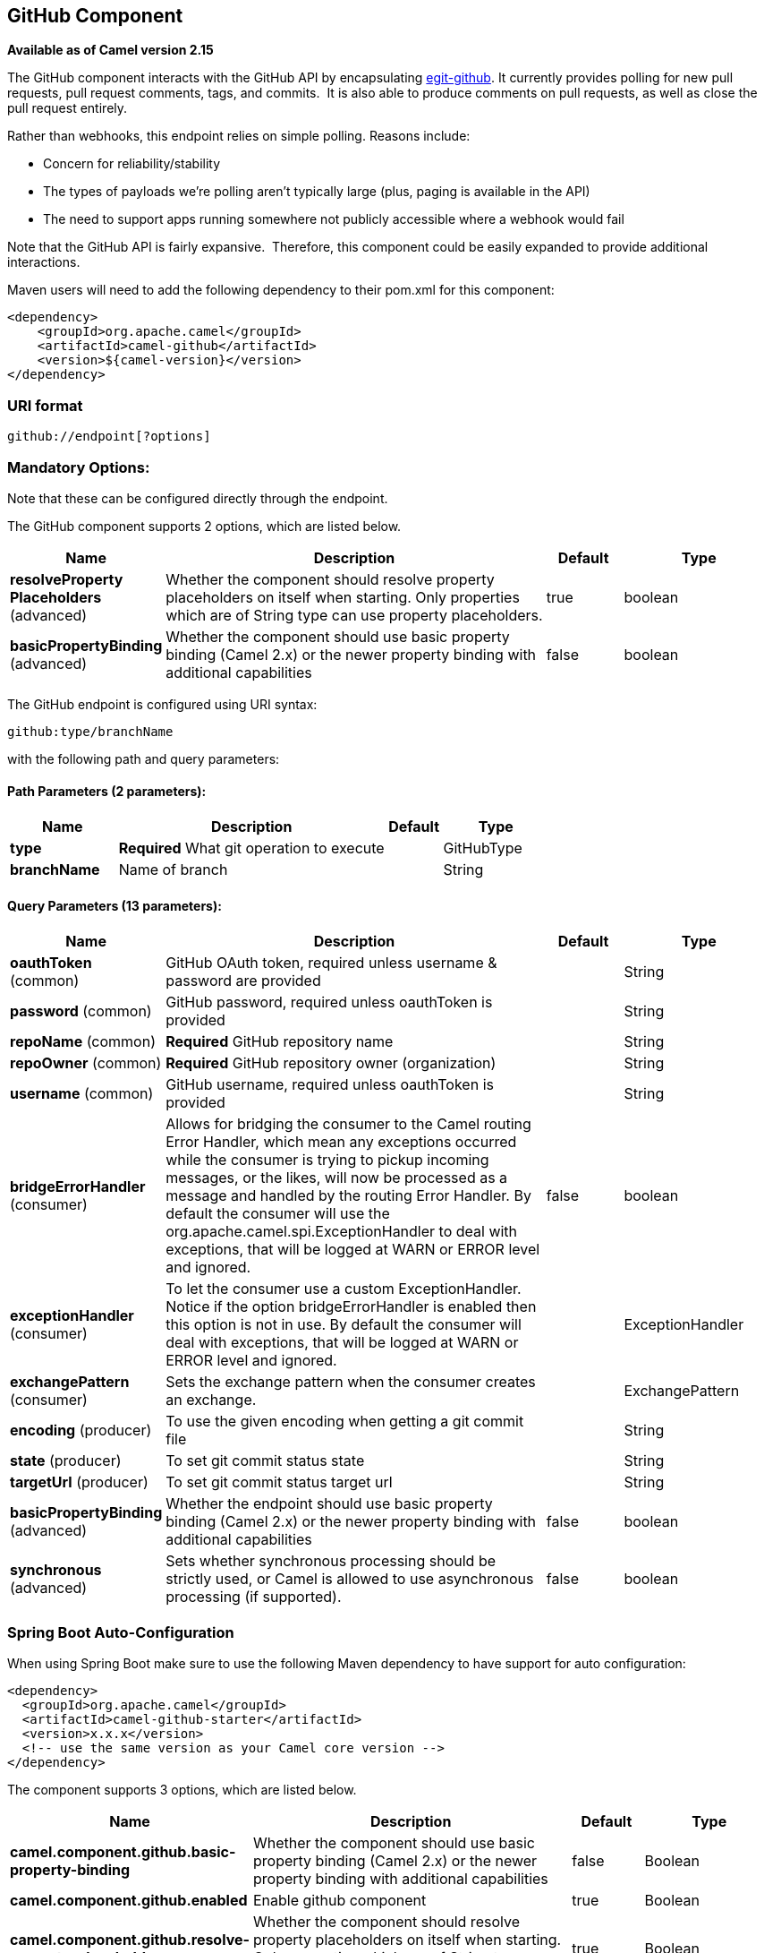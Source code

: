 [[github-component]]
== GitHub Component

*Available as of Camel version 2.15*

The GitHub component interacts with the GitHub API by
encapsulating http://org.eclipse.egit.github.core[egit-github]. It
currently provides polling for new pull requests, pull request comments,
tags, and commits.  It is also able to produce comments on pull
requests, as well as close the pull request entirely.

Rather than webhooks, this endpoint relies on simple polling. Reasons
include:

* Concern for reliability/stability
* The types of payloads we're polling aren't typically large (plus,
paging is available in the API)
* The need to support apps running somewhere not publicly accessible
where a webhook would fail

Note that the GitHub API is fairly expansive.  Therefore, this component
could be easily expanded to provide additional interactions.

Maven users will need to add the following dependency to their pom.xml
for this component:

[source,xml]
-----------------------------------------
<dependency>
    <groupId>org.apache.camel</groupId>
    <artifactId>camel-github</artifactId>
    <version>${camel-version}</version>
</dependency>
-----------------------------------------

### URI format

[source,text]
---------------------------
github://endpoint[?options]
---------------------------

### Mandatory Options:

Note that these can be configured directly through the endpoint.


// component options: START
The GitHub component supports 2 options, which are listed below.



[width="100%",cols="2,5,^1,2",options="header"]
|===
| Name | Description | Default | Type
| *resolveProperty Placeholders* (advanced) | Whether the component should resolve property placeholders on itself when starting. Only properties which are of String type can use property placeholders. | true | boolean
| *basicPropertyBinding* (advanced) | Whether the component should use basic property binding (Camel 2.x) or the newer property binding with additional capabilities | false | boolean
|===
// component options: END



// endpoint options: START
The GitHub endpoint is configured using URI syntax:

----
github:type/branchName
----

with the following path and query parameters:

==== Path Parameters (2 parameters):


[width="100%",cols="2,5,^1,2",options="header"]
|===
| Name | Description | Default | Type
| *type* | *Required* What git operation to execute |  | GitHubType
| *branchName* | Name of branch |  | String
|===


==== Query Parameters (13 parameters):


[width="100%",cols="2,5,^1,2",options="header"]
|===
| Name | Description | Default | Type
| *oauthToken* (common) | GitHub OAuth token, required unless username & password are provided |  | String
| *password* (common) | GitHub password, required unless oauthToken is provided |  | String
| *repoName* (common) | *Required* GitHub repository name |  | String
| *repoOwner* (common) | *Required* GitHub repository owner (organization) |  | String
| *username* (common) | GitHub username, required unless oauthToken is provided |  | String
| *bridgeErrorHandler* (consumer) | Allows for bridging the consumer to the Camel routing Error Handler, which mean any exceptions occurred while the consumer is trying to pickup incoming messages, or the likes, will now be processed as a message and handled by the routing Error Handler. By default the consumer will use the org.apache.camel.spi.ExceptionHandler to deal with exceptions, that will be logged at WARN or ERROR level and ignored. | false | boolean
| *exceptionHandler* (consumer) | To let the consumer use a custom ExceptionHandler. Notice if the option bridgeErrorHandler is enabled then this option is not in use. By default the consumer will deal with exceptions, that will be logged at WARN or ERROR level and ignored. |  | ExceptionHandler
| *exchangePattern* (consumer) | Sets the exchange pattern when the consumer creates an exchange. |  | ExchangePattern
| *encoding* (producer) | To use the given encoding when getting a git commit file |  | String
| *state* (producer) | To set git commit status state |  | String
| *targetUrl* (producer) | To set git commit status target url |  | String
| *basicPropertyBinding* (advanced) | Whether the endpoint should use basic property binding (Camel 2.x) or the newer property binding with additional capabilities | false | boolean
| *synchronous* (advanced) | Sets whether synchronous processing should be strictly used, or Camel is allowed to use asynchronous processing (if supported). | false | boolean
|===
// endpoint options: END
// spring-boot-auto-configure options: START
=== Spring Boot Auto-Configuration

When using Spring Boot make sure to use the following Maven dependency to have support for auto configuration:

[source,xml]
----
<dependency>
  <groupId>org.apache.camel</groupId>
  <artifactId>camel-github-starter</artifactId>
  <version>x.x.x</version>
  <!-- use the same version as your Camel core version -->
</dependency>
----


The component supports 3 options, which are listed below.



[width="100%",cols="2,5,^1,2",options="header"]
|===
| Name | Description | Default | Type
| *camel.component.github.basic-property-binding* | Whether the component should use basic property binding (Camel 2.x) or the newer property binding with additional capabilities | false | Boolean
| *camel.component.github.enabled* | Enable github component | true | Boolean
| *camel.component.github.resolve-property-placeholders* | Whether the component should resolve property placeholders on itself when starting. Only properties which are of String type can use property placeholders. | true | Boolean
|===
// spring-boot-auto-configure options: END




### Consumer Endpoints:

[width="100%",cols="20%,20%,60%",options="header",]
|=======================================================================
|Endpoint |Context |Body Type

|pullRequest |polling |org.eclipse.egit.github.core.PullRequest

|pullRequestComment |polling |org.eclipse.egit.github.core.Comment (comment on the general pull
request discussion) or org.eclipse.egit.github.core.CommitComment
(inline comment on a pull request diff)

|tag |polling |org.eclipse.egit.github.core.RepositoryTag

|commit |polling |org.eclipse.egit.github.core.RepositoryCommit
|=======================================================================

### Producer Endpoints:

[width="100%",cols="20%,20%,60%",options="header",]
|=======================================================================
|Endpoint |Body |Message Headers

|pullRequestComment |String (comment text) | - GitHubPullRequest (integer) (REQUIRED): Pull request number.

- GitHubInResponseTo (integer): Required if responding to another inline
comment on the pull request diff. If left off, a general comment on the
pull request discussion is assumed.

|closePullRequest |none | - GitHubPullRequest (integer) (REQUIRED): Pull request number.

|createIssue (From Camel 2.18) |String (issue body text) | - GitHubIssueTitle (String) (REQUIRED): Issue Title.
|=======================================================================
